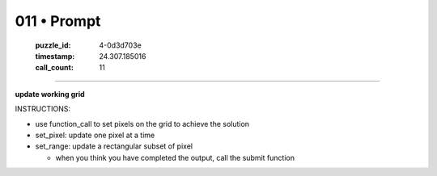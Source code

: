 011 • Prompt
============

   :puzzle_id: 4-0d3d703e
   :timestamp: 24.307.185016
   :call_count: 11




====


**update working grid**



INSTRUCTIONS:




* use function_call to set pixels on the grid to achieve the solution




* set_pixel: update one pixel at a time
* set_range: update a rectangular subset of pixel

  * when you think you have completed the output, call the submit function



.. seealso::

   - :doc:`011-history`
   - :doc:`011-response`

